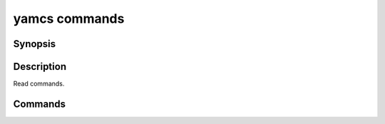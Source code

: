 yamcs commands
==============

.. program:: yamcs commands

Synopsis
--------

.. rst-class:: synopsis

    | **yamcs commands** list
    | **yamcs commands** describe <*COMMAND*>

Description
-----------

Read commands.


Commands
--------

.. describe:: list

    List commands

.. describe:: describe <COMMAND>

    Describe a command
